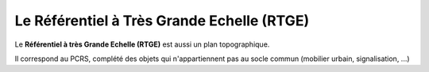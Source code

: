 ===========================================
Le Référentiel à Très Grande Echelle (RTGE)
===========================================

Le **Référentiel à très Grande Echelle (RTGE)** est aussi un plan topographique.

Il correspond au PCRS, complété des objets qui n'appartiennent pas au socle commun (mobilier urbain, signalisation, ...)
